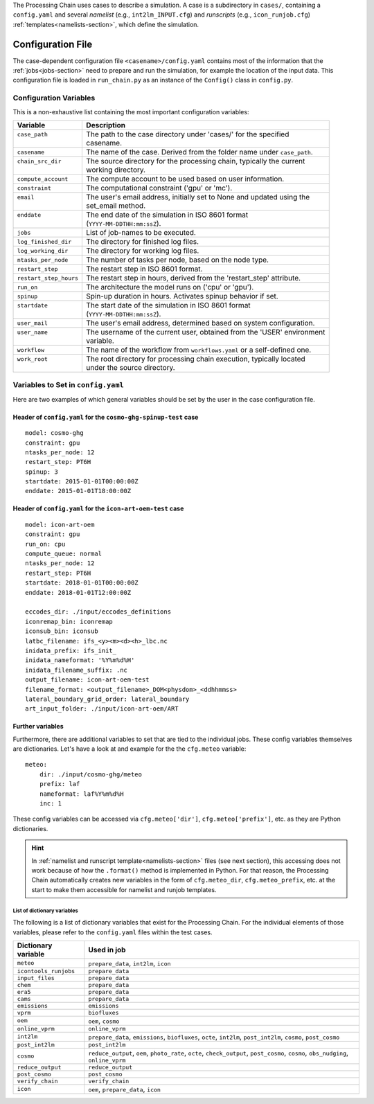 .. _config-section:

The Processing Chain uses cases to describe a simulation. A case is a
subdirectory in ``cases/``, containing a ``config.yaml`` and several
`namelist` (e.g., ``int2lm_INPUT.cfg``) and `runscripts` (e.g.,
``icon_runjob.cfg``) :ref:`templates<namelists-section>`,
which define the simulation.

.. _config.yaml:

Configuration File
------------------

The case-dependent configuration file ``<casename>/config.yaml`` contains most
of the information that the :ref:`jobs<jobs-section>` need to prepare
and run the simulation, for example the location of the input data.
This configuration file is loaded in ``run_chain.py`` as an instance
of the ``Config()`` class in ``config.py``. 

Configuration Variables
~~~~~~~~~~~~~~~~~~~~~~~

This is a non-exhaustive list containing the most important configuration variables: 

+------------------------+-------------------------------------------------------------------------+
| Variable               | Description                                                             |
+========================+=========================================================================+
|| ``case_path``         || The path to the case directory under 'cases/' for the specified        |
||                       || casename.                                                              |
+------------------------+-------------------------------------------------------------------------+
| ``casename``           | The name of the case. Derived from the folder name under ``case_path``. |
+------------------------+-------------------------------------------------------------------------+
|| ``chain_src_dir``     || The source directory for the processing chain, typically the current   |
||                       || working directory.                                                     |
+------------------------+-------------------------------------------------------------------------+
| ``compute_account``    | The compute account to be used based on user information.               |
+------------------------+-------------------------------------------------------------------------+
| ``constraint``         | The computational constraint ('gpu' or 'mc').                           |
+------------------------+-------------------------------------------------------------------------+
|| ``email``             || The user's email address, initially set to None and updated using the  |
||                       || set_email method.                                                      |
+------------------------+-------------------------------------------------------------------------+
|| ``enddate``           || The end date of the simulation in ISO 8601 format                      |
||                       || (``YYYY-MM-DDTHH:mm:ssZ``).                                            |
+------------------------+-------------------------------------------------------------------------+
| ``jobs``               | List of job-names to be executed.                                       |
+------------------------+-------------------------------------------------------------------------+
| ``log_finished_dir``   | The directory for finished log files.                                   |
+------------------------+-------------------------------------------------------------------------+
| ``log_working_dir``    | The directory for working log files.                                    |
+------------------------+-------------------------------------------------------------------------+
| ``ntasks_per_node``    | The number of tasks per node, based on the node type.                   |
+------------------------+-------------------------------------------------------------------------+
| ``restart_step``       | The restart step in ISO 8601 format.                                    |
+------------------------+-------------------------------------------------------------------------+
| ``restart_step_hours`` | The restart step in hours, derived from the 'restart_step' attribute.   |
+------------------------+-------------------------------------------------------------------------+
| ``run_on``             | The architecture the model runs on ('cpu' or 'gpu').                    |
+------------------------+-------------------------------------------------------------------------+
| ``spinup``             | Spin-up duration in hours. Activates spinup behavior if set.            |
+------------------------+-------------------------------------------------------------------------+
|| ``startdate``         || The start date of the simulation in ISO 8601 format                    |
||                       || (``YYYY-MM-DDTHH:mm:ssZ``).                                            |
+------------------------+-------------------------------------------------------------------------+
| ``user_mail``          | The user's email address, determined based on system configuration.     |
+------------------------+-------------------------------------------------------------------------+
|| ``user_name``         || The username of the current user, obtained from the 'USER' environment |
||                       || variable.                                                              |
+------------------------+-------------------------------------------------------------------------+
| ``workflow``           | The name of the workflow from ``workflows.yaml`` or a self-defined one. |
+------------------------+-------------------------------------------------------------------------+
|| ``work_root``         || The root directory for processing chain execution, typically located   |
||                       || under the source directory.                                            |
+------------------------+-------------------------------------------------------------------------+


Variables to Set in ``config.yaml``
~~~~~~~~~~~~~~~~~~~~~~~~~~~~~~~~~~~

Here are two examples of which general variables should be set by the user in the
case configuration file.

Header of ``config.yaml`` for the ``cosmo-ghg-spinup-test`` case
================================================================

::

    model: cosmo-ghg
    constraint: gpu
    ntasks_per_node: 12
    restart_step: PT6H
    spinup: 3
    startdate: 2015-01-01T00:00:00Z
    enddate: 2015-01-01T18:00:00Z

Header of ``config.yaml`` for the ``icon-art-oem-test`` case
============================================================

::

    model: icon-art-oem
    constraint: gpu
    run_on: cpu
    compute_queue: normal
    ntasks_per_node: 12
    restart_step: PT6H
    startdate: 2018-01-01T00:00:00Z
    enddate: 2018-01-01T12:00:00Z

    eccodes_dir: ./input/eccodes_definitions
    iconremap_bin: iconremap
    iconsub_bin: iconsub
    latbc_filename: ifs_<y><m><d><h>_lbc.nc
    inidata_prefix: ifs_init_
    inidata_nameformat: '%Y%m%d%H'
    inidata_filename_suffix: .nc
    output_filename: icon-art-oem-test
    filename_format: <output_filename>_DOM<physdom>_<ddhhmmss>
    lateral_boundary_grid_order: lateral_boundary
    art_input_folder: ./input/icon-art-oem/ART

Further variables
=================

Furthermore, there are additional variables to set that are tied to the individual jobs.
These config variables themselves are dictionaries. Let's have a look at and example
for the the ``cfg.meteo`` variable::

    meteo:
        dir: ./input/cosmo-ghg/meteo
        prefix: laf
        nameformat: laf%Y%m%d%H
        inc: 1

These config variables can be accessed via ``cfg.meteo['dir']``, ``cfg.meteo['prefix']``, etc.
as they are Python dictionaries. 

.. hint::
    In :ref:`namelist and runscript template<namelists-section>` files
    (see next section), this accessing does not work because of how the ``.format()``
    method is implemented in Python. For that reason, the Processing Chain automatically
    creates new variables in the form of ``cfg.meteo_dir``, ``cfg.meteo_prefix``, etc.
    at the start to make them accessible for namelist and runjob templates.

List of dictionary variables
****************************

The following is a list of dictionary variables that exist for the Processing Chain.
For the individual elements of those variables, please refer to the ``config.yaml``
files within the test cases.

+------------------------+--------------------------------------------------------------------------------------------------------------------------------------+
| Dictionary variable    | Used in job                                                                                                                          |
+========================+======================================================================================================================================+
| ``meteo``              | ``prepare_data``, ``int2lm``, ``icon``                                                                                               |
+------------------------+--------------------------------------------------------------------------------------------------------------------------------------+
| ``icontools_runjobs``  | ``prepare_data``                                                                                                                     |
+------------------------+--------------------------------------------------------------------------------------------------------------------------------------+
| ``input_files``        | ``prepare_data``                                                                                                                     |
+------------------------+--------------------------------------------------------------------------------------------------------------------------------------+
| ``chem``               | ``prepare_data``                                                                                                                     |
+------------------------+--------------------------------------------------------------------------------------------------------------------------------------+
| ``era5``               | ``prepare_data``                                                                                                                     |
+------------------------+--------------------------------------------------------------------------------------------------------------------------------------+
| ``cams``               | ``prepare_data``                                                                                                                     |
+------------------------+--------------------------------------------------------------------------------------------------------------------------------------+
| ``emissions``          | ``emissions``                                                                                                                        |
+------------------------+--------------------------------------------------------------------------------------------------------------------------------------+
| ``vprm``               | ``biofluxes``                                                                                                                        |
+------------------------+--------------------------------------------------------------------------------------------------------------------------------------+
| ``oem``                | ``oem``, ``cosmo``                                                                                                                   |
+------------------------+--------------------------------------------------------------------------------------------------------------------------------------+
| ``online_vprm``        | ``online_vprm``                                                                                                                      |
+------------------------+--------------------------------------------------------------------------------------------------------------------------------------+
| ``int2lm``             | ``prepare_data``, ``emissions``, ``biofluxes``, ``octe``, ``int2lm``, ``post_int2lm``, ``cosmo``, ``post_cosmo``                     |
+------------------------+--------------------------------------------------------------------------------------------------------------------------------------+
| ``post_int2lm``        | ``post_int2lm``                                                                                                                      |
+------------------------+--------------------------------------------------------------------------------------------------------------------------------------+
| ``cosmo``              | ``reduce_output``, ``oem``, ``photo_rate``, ``octe``, ``check_output``, ``post_cosmo``, ``cosmo``, ``obs_nudging``, ``online_vprm``  |
+------------------------+--------------------------------------------------------------------------------------------------------------------------------------+
| ``reduce_output``      | ``reduce_output``                                                                                                                    |
+------------------------+--------------------------------------------------------------------------------------------------------------------------------------+
| ``post_cosmo``         | ``post_cosmo``                                                                                                                       |
+------------------------+--------------------------------------------------------------------------------------------------------------------------------------+
| ``verify_chain``       | ``verify_chain``                                                                                                                     |
+------------------------+--------------------------------------------------------------------------------------------------------------------------------------+
| ``icon``               | ``oem``, ``prepare_data``, ``icon``                                                                                                  |
+------------------------+--------------------------------------------------------------------------------------------------------------------------------------+
